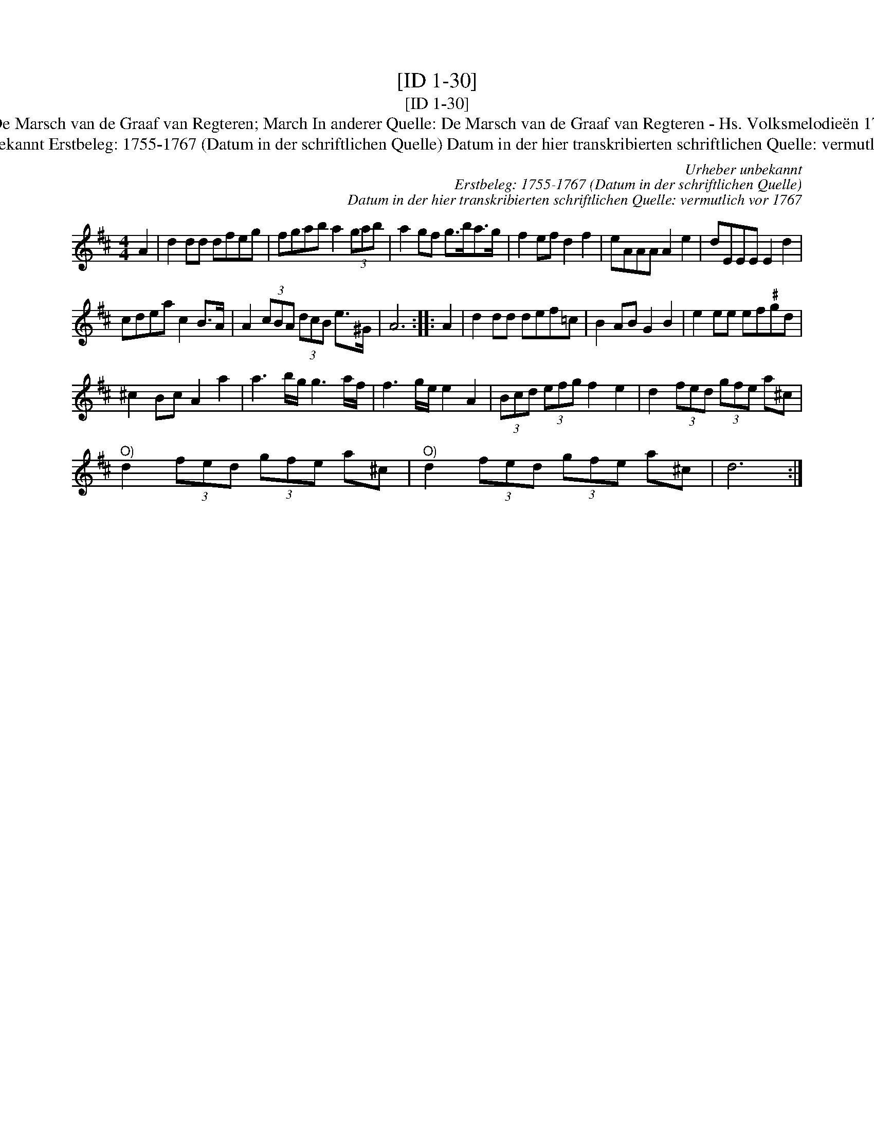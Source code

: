 X:1
T:[ID 1-30]
T:[ID 1-30]
T:Bezeichnung standardisiert: De Marsch van de Graaf van Regteren; March In anderer Quelle: De Marsch van de Graaf van Regteren - Hs. Volksmelodie\"en 1755-1773 (Anm. S. Wascher);
T:Urheber unbekannt Erstbeleg: 1755-1767 (Datum in der schriftlichen Quelle) Datum in der hier transkribierten schriftlichen Quelle: vermutlich vor 1767
C:Urheber unbekannt
C:Erstbeleg: 1755-1767 (Datum in der schriftlichen Quelle)
C:Datum in der hier transkribierten schriftlichen Quelle: vermutlich vor 1767
L:1/8
M:4/4
K:D
V:1 treble 
V:1
 A2 | d2 dd dfeg | fgab a2 (3gab | a2 gf g>ba>g | f2 ef d2 f2 | eAAA A2 e2 | dEEE E2 d2 | %7
 cdea c2 B>A | A2 (3cBA (3dcB e>^G | A6 :: A2 | d2 dd def=c | B2 AB G2 B2 | e2 ee ef"^\201"gd | %14
 ^c2 Bc A2 a2 | a3 b/g/ g3 a/f/ | f3 g/e/ e2 A2 | (3Bcd (3efg f2 e2 | d2 (3fed (3gfe a^c | %19
"^O)" d2 (3fed (3gfe a^c |"^O)" d2 (3fed (3gfe a^c | d6 :| %22

